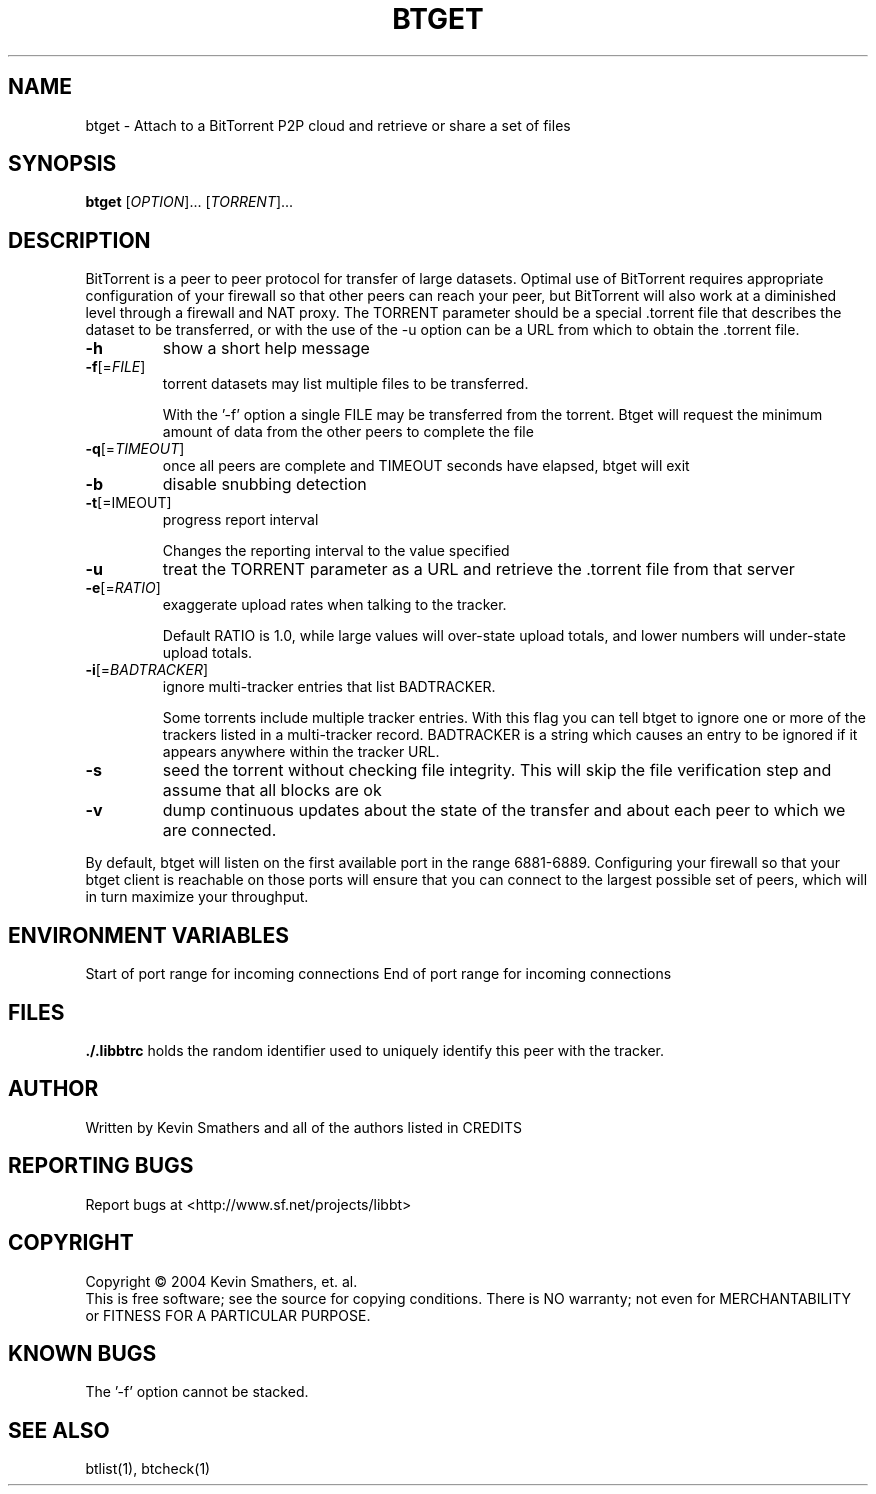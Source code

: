 .\" btget
.TH BTGET "6" "December 2005" "btget 1.05" "BitTorrent"
.SH NAME
btget \- Attach to a BitTorrent P2P cloud and retrieve or share a set of files
.SH SYNOPSIS
.B btget
[\fIOPTION\fR]... [\fITORRENT\fR]...
.SH DESCRIPTION
.\" Add any additional description here
.PP
BitTorrent is a peer to peer protocol for transfer of large datasets.  Optimal
use of BitTorrent requires appropriate configuration of your firewall so that
other peers can reach your peer, but BitTorrent will also work at a diminished
level through a firewall and NAT proxy.  The TORRENT parameter should be a
special .torrent file that describes the dataset to be transferred, or with
the use of the \-u option can be a URL from which to obtain the .torrent file.

.TP
\fB\-h\fR
show a short help message
.TP
\fB\-f\fR[=\fIFILE\fR]
torrent datasets may list multiple files to be transferred.  
.IP
With the '\-f' 
option a single FILE may be transferred from the torrent.  Btget will request
the minimum amount of data from the other peers to complete the file
.TP
\fB\-q\fR[=\fITIMEOUT\fR]
once all peers are complete and TIMEOUT seconds have elapsed, btget will
exit
.TP
\fB\-b\fR
disable snubbing detection
.TP
\fB\-t\fR[=\fTIMEOUT\fR]
progress report interval
.IP
Changes the reporting interval to the value specified
.TP
\fB\-u\fR
treat the TORRENT parameter as a URL and retrieve the .torrent file from
that server
.TP
\fB\-e\fR[=\fIRATIO\fR]
exaggerate upload rates when talking to the tracker.  
.IP
Default RATIO is 1.0,
while large values will over\-state upload totals, and lower numbers will 
under\-state upload totals.
.TP
\fB\-i\fR[=\fIBADTRACKER\fR]
ignore multi\-tracker entries that list BADTRACKER.
.IP
Some torrents include multiple tracker entries.  With this flag you can
tell btget to ignore one or more of the trackers listed in a multi\-tracker
record.  BADTRACKER is a string which causes an entry to be ignored if it
appears anywhere within the tracker URL.
.TP
\fB\-s\fR
seed the torrent without checking file integrity.  This will skip the file
verification step and assume that all blocks are ok
.TP
\fB\-v\fR
dump continuous updates about the state of the transfer and about each 
peer to which we are connected.
.PP
By default, btget will listen on the first available port in the range
6881\-6889.  Configuring your firewall so that your btget client is reachable
on those ports will ensure that you can connect to the largest possible
set of peers, which will in turn maximize your throughput.
.SH ENVIRONMENT VARIABLES
.TP\fBLIBBT_MINPORT\fR
Start of port range for incoming connections
.TP\fBLIBBT_MAXPORT\fR
End of port range for incoming connections
.SH FILES
\fB./.libbtrc\fR holds the random identifier used to uniquely identify this 
peer with the tracker.
.SH AUTHOR
Written by Kevin Smathers and all of the authors listed in CREDITS
.SH "REPORTING BUGS"
Report bugs at <http://www.sf.net/projects/libbt>
.SH COPYRIGHT
Copyright \(co 2004 Kevin Smathers, et. al.
.br
This is free software; see the source for copying conditions.  There is NO
warranty; not even for MERCHANTABILITY or FITNESS FOR A PARTICULAR PURPOSE.
.SH KNOWN BUGS
The '\-f' option cannot be stacked.
.SH "SEE ALSO"
btlist(1), btcheck(1)
